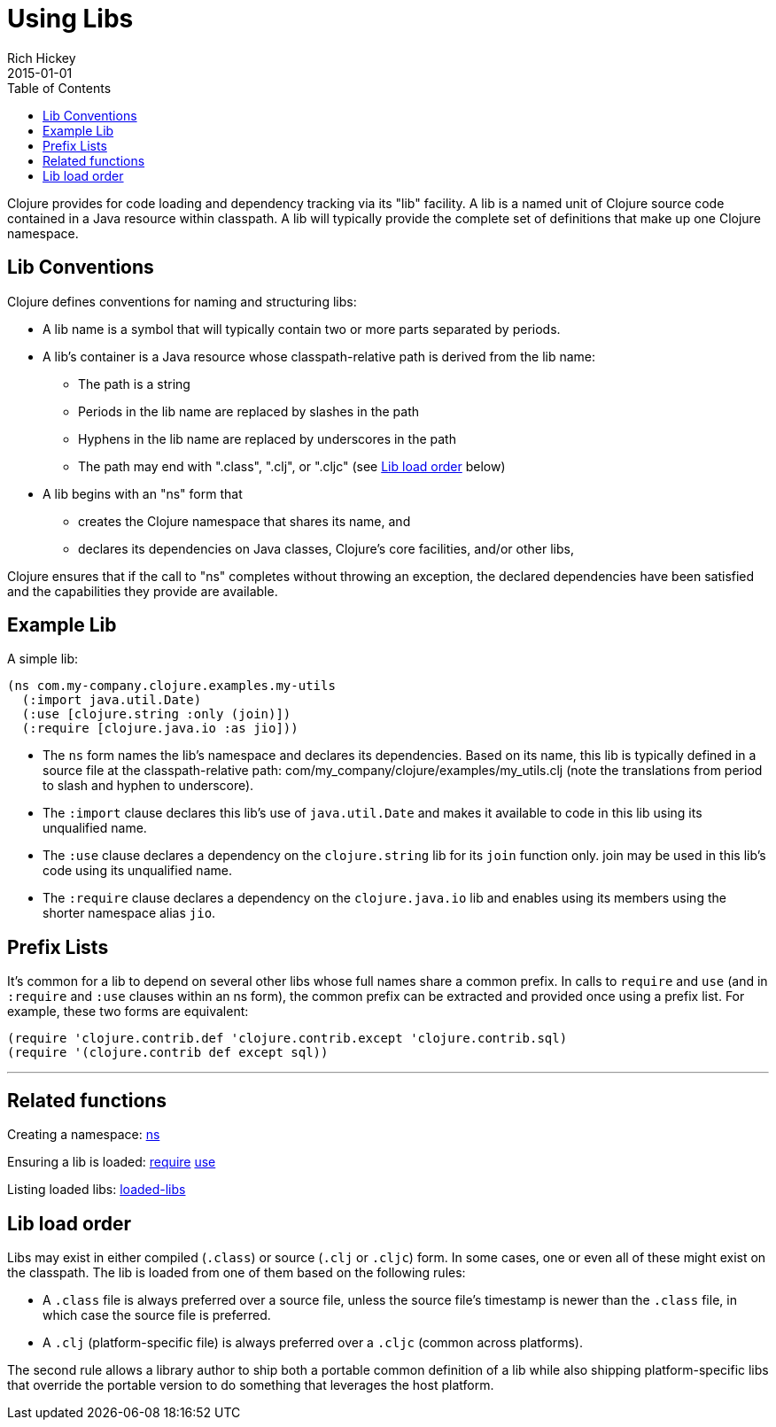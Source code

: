 = Using Libs
Rich Hickey
2015-01-01
:type: reference
:toc: macro
:icons: font
:navlinktext: Libs
:prevpagehref: namespaces
:prevpagetitle: Namespaces
:nextpagehref: vars
:nextpagetitle: Vars and Environments

ifdef::env-github,env-browser[:outfilesuffix: .adoc]

toc::[]

Clojure provides for code loading and dependency tracking via its "lib" facility. A lib is a named unit of Clojure source code contained in a Java resource within classpath. A lib will typically provide the complete set of definitions that make up one Clojure namespace.

== Lib Conventions

Clojure defines conventions for naming and structuring libs:

* A lib name is a symbol that will typically contain two or more parts separated by periods.
* A lib's container is a Java resource whose classpath-relative path is derived from the lib name:
** The path is a string
** Periods in the lib name are replaced by slashes in the path
** Hyphens in the lib name are replaced by underscores in the path
** The path may end with ".class", ".clj", or ".cljc" (see <<libs#order,Lib load order>> below)
* A lib begins with an "ns" form that
** creates the Clojure namespace that shares its name, and
** declares its dependencies on Java classes, Clojure's core facilities, and/or other libs,

Clojure ensures that if the call to "ns" completes without throwing an exception, the declared dependencies have been satisfied and the capabilities they provide are available.

== Example Lib

A simple lib:

[source,clojure]
----
(ns com.my-company.clojure.examples.my-utils
  (:import java.util.Date)
  (:use [clojure.string :only (join)])
  (:require [clojure.java.io :as jio]))
----

* The `ns` form names the lib's namespace and declares its dependencies. Based on its name, this lib is typically defined in a source file at the classpath-relative path: com/my_company/clojure/examples/my_utils.clj (note the translations from period to slash and hyphen to underscore).
* The `:import` clause declares this lib's use of `java.util.Date` and makes it available to code in this lib using its unqualified name.
* The `:use` clause declares a dependency on the `clojure.string` lib for its `join` function only. +join+ may be used in this lib's code using its unqualified name.
* The `:require` clause declares a dependency on the `clojure.java.io` lib and enables using its members using the shorter namespace alias `jio`.

== Prefix Lists

It's common for a lib to depend on several other libs whose full names share a common prefix. In calls to `require` and `use` (and in `:require` and `:use` clauses within an +ns+ form), the common prefix can be extracted and provided once using a prefix list. For example, these two forms are equivalent:

[source,clojure]
----
(require 'clojure.contrib.def 'clojure.contrib.except 'clojure.contrib.sql)
(require '(clojure.contrib def except sql))
----

''''

== Related functions

Creating a namespace: https://clojure.github.io/clojure/clojure.core-api.html#clojure.core/ns[ns]

Ensuring a lib is loaded: https://clojure.github.io/clojure/clojure.core-api.html#clojure.core/require[require] https://clojure.github.io/clojure/clojure.core-api.html#clojure.core/use[use]

Listing loaded libs: https://clojure.github.io/clojure/clojure.core-api.html#clojure.core/loaded-libs[loaded-libs]

[[order]]
== Lib load order

Libs may exist in either compiled (`.class`) or source (`.clj` or `.cljc`) form. In some cases, one or even all of these might exist on the classpath. The lib is loaded from one of them based on the following rules:

* A `.class` file is always preferred over a source file, unless the source file's timestamp is newer than the `.class` file, in which case the source file is preferred.
* A `.clj` (platform-specific file) is always preferred over a `.cljc` (common across platforms).

The second rule allows a library author to ship both a portable common definition of a lib while also shipping platform-specific libs that override the portable version to do something that leverages the host platform.
